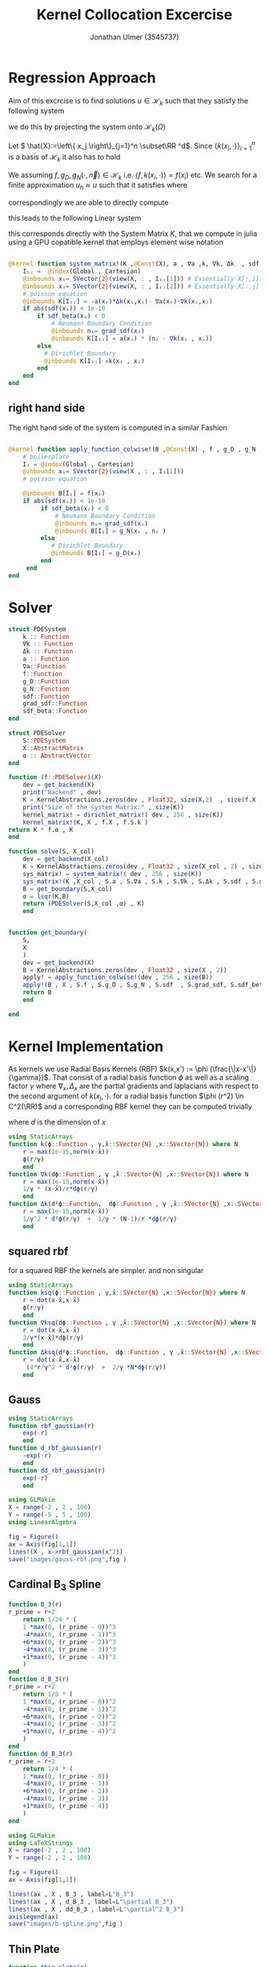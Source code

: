 #+title: Kernel Collocation Excercise
#+author: Jonathan Ulmer (3545737)
#+bibliography: ~/org/roam/papers/bibliography.bib
#+latex_compiler: xelatex
#+latex_header: \newcommand{\RR}{\mathbb{R}}
#+latex_header: \usepackage{amsmath}
#+latex_header: \usepackage{amssymb}
#+latex_header: \newtheorem{remark}{Remark}
#+latex_header:\usepackage[T1]{fontenc}
#+latex_header: \usepackage{unicode-math}
#+latex_header: \setmonofont{DejaVu Sans Mono}[Scale=0.8]
#+Property: header-args:julia :eval never-export :async t :session *julia* :exports both :tangle src/snippets.jl :comments org
#+begin_export html
<div style="display:none">
\(
\newcommand{\RR}{\mathbb{R}}
\usepackage{amsmath}
\usepackage{amssymb}
\newtheorem{remark}{Remark}
\)
</div>
#+end_export
* Preamble :noexport:
#+begin_src julia :tangle src/kernel.jl :eval never

module Kernel
using StaticArrays
using KernelAbstractions
using LinearAlgebra
#+end_src
#+begin_src julia :tangle src/domains.jl :eval never
module Domains
using StaticArrays
using LinearAlgebra
export SquareDomain , LDomain , sdf_square , ∇sdf_square , unit_box_normals , unit_box_path , sdf_L , ∇sdf_L , sdf_L_grad , sdf_square_grad
#+end_src
#+begin_src julia :tangle src/pdesolver.jl :eval never
module PDESolvers
using SparseArrays
using IterativeSolvers

export PDESolver, PDESystem, solve
include("kernel.jl")

using .Kernel
using KernelAbstractions
using LinearAlgebra
#+end_src
* Distance Matrix Comutation :noexport:
#+begin_src julia

using KernelAbstractions
using StaticArrays
using Distributed
@kernel function distance_matrix!(A ,@Const(X_1) , @Const(X_2))
    # boilerplate
    Iᵢⱼ = @index(Global , Cartesian)
    @inbounds xᵢ= SVector{3}(view(X_1 , : , Iᵢⱼ[1]))
    @inbounds xⱼ= SVector{3}(view(X_2 , : , Iᵢⱼ[2]))
    # element computation
    @inbounds d = xᵢ - xⱼ
    @inbounds A[Iᵢⱼ] = d' * d
    end



function distM(X₁ ,X₂)
    A = KernelAbstractions.zeros(get_backend(X_1) , Float32 , size(X₁,2) , size(X₂,2))
    dist_kernel! = distance_matrix!(get_backend(A) , 256 , size(A))
    dist_kernel!(A ,X₁ , X₂ )
    KernelAbstractions.synchronize(get_backend(A))
    return A
end

function distK(X_1 , X_2)
norm_1 = sum(X_1.^2 ; dims=1)
norm_2 = sum(X_2.^2 ; dims=1)
distM = -2*(X_1'*X_2) .+ norm_1' .+ norm_2
end
#+end_src

#+begin_src julia :exports code :results none
using CUDA
using OpenCL
dev = CUDA.functional() ? cu : Array
#dev = CLArray
X_1 = rand(3,10_00) |> dev
X_2 = rand(3,10_00) |> dev

#+end_src


#+begin_src julia
using BenchmarkTools
@benchmark distK(X_1 , X_2)
#+end_src

#+RESULTS:
#+begin_example
BenchmarkTools.Trial: 5 samples with 1 evaluation per sample.
 Range (min … max):  939.480 ms …    1.252 s  ┊ GC (min … max):  0.36% … 25.33%
 Time  (median):        1.205 s               ┊ GC (median):    22.04%
 Time  (mean ± σ):      1.124 s ± 146.145 ms  ┊ GC (mean ± σ):  16.61% ± 11.64%

  █         █                                        █    █   █
  █▁▁▁▁▁▁▁▁▁█▁▁▁▁▁▁▁▁▁▁▁▁▁▁▁▁▁▁▁▁▁▁▁▁▁▁▁▁▁▁▁▁▁▁▁▁▁▁▁▁█▁▁▁▁█▁▁▁█ ▁
  939 ms           Histogram: frequency by time          1.25 s <

 Memory estimate: 2.24 GiB, allocs estimate: 21.
#+end_example

#+begin_src julia
@benchmark distM(X_1, X_2)
#+end_src

#+RESULTS:
#+begin_example
BenchmarkTools.Trial: 2906 samples with 1 evaluation per sample.
 Range (min … max):  1.444 ms …   4.001 ms  ┊ GC (min … max): 0.00% … 31.03%
 Time  (median):     1.581 ms               ┊ GC (median):    0.00%
 Time  (mean ± σ):   1.717 ms ± 337.199 μs  ┊ GC (mean ± σ):  6.26% ± 11.19%

  ▂▇██▇▆▆▆▅▄▅▅▃▂             ▁▃▃▂▁    ▁▂▂▁                    ▂
  ███████████████▇█▇▅▅▇▄▅▆▅▆▇███████▆███████▇▇▇▇▇▅▇▄▅▁▄▅▁▁▇▇▇ █
  1.44 ms      Histogram: log(frequency) by time      2.95 ms <

 Memory estimate: 3.86 MiB, allocs estimate: 1011.
#+end_example

#+begin_src julia
using KernelAbstractions
@kernel function sparse_kernel(K)
Ind = @index(Global , Cartesian)
if abs(Ind[1] - Ind[2]) < 5
    K[Ind] = 1.
end
end
#+end_src

#+RESULTS:

#+begin_src julia
K = spzeros(10000,1000)
spkernel = sparse_kernel(CPU() , 256 , size(K))
spkernel(K)
#+end_src

#+RESULTS:
: julia-async:3c966bb3-f2f0-409e-a6f3-af3aca9bdfbd

* Regression Approach
Aim of this excrcise is to find solutions \(u\in \mathcal{H}_k\) such that they satisfy the following system

\begin{align}
\label{eq:pde}
- \nabla \cdot   \left( a(x) \nabla u(x) \right) &= f(x) & \text{in} \quad \Omega \\
u(x) &= g_D(x) & \text{on} \quad  \Gamma_D \\
\left( a(x) \nabla u(x)  \right) \cdot  \vec{n}(x) &= g_N & \text{on} \quad \Gamma_N
\end{align}
we do this by projecting the system onto \(\mathcal{H}_k(\Omega)\)
\begin{align}
\label{eq:pde_proj}
\left<   - \nabla \cdot   \left( a(x) \nabla u(x) \right),\phi \right>&= \left< f(x) ,\phi  \right> & \text{in} \quad \Omega , \phi \in  \mathcal{H}_{k} \\
\left<   u(x) , \phi \right>&= \left< g_D(x) , \phi  \right> & \text{on} \quad  \Gamma_D \\
\left<   \left( a(x) \nabla u(x)  \right) \cdot  \vec{n}(x) , \phi \right>&= \left< g_N ,\phi  \right> & \text{on} \quad \Gamma_N
\end{align}
Let \( \hat{X}:=\left\{ x_j \right\}_{j=1}^n \subset\RR ^d\). Since \(\left\{ k(x_i,\cdot ) \right\}_{i=1}^n\) is a basis of \(\mathcal{H}_k\) it also has to hold
\begin{align}
\label{eq:pde_proj}
\left<   - \nabla \cdot   \left( a(x) \nabla u(x) \right),k(x_i,\cdot ) \right>&= \left< f(x) ,k(x_i,\cdot )  \right> & \text{in} \quad \Omega , x_i \in  X \\
\left<   u(x) , k(x_i,\cdot ) \right>&= \left< g_D(x) , k(x_i,\cdot )  \right> & \text{on} \quad  \Gamma_D \\
\left<   \left( a(x) \nabla u(x)  \right) \cdot  \vec{n}(x) , k(x_i,\cdot ) \right>&= \left< g_N , k(x_i , \cdot )  \right> & \text{on} \quad \Gamma_N
\end{align}
We assuming \(f,g_D , g_N(\cdot ,\vec{n}) \in  \mathcal{H}_k\) i.e. \(\left< f , k(x_i , \cdot ) \right> = f(x_i)\) etc. We search for a finite approximation \(u_h \approx u\)
 such that it satisfies \eqref{eq:pde_proj} where
\begin{align}
\label{eq:approx}
u_h(x) &= \sum_{j=1}^{n} a_j k(x_j,x)
\end{align}
correspondingly we are able to directly compute

\begin{align*}
\nabla_x u_h(x) &= \sum_{j=1}^n a_j \nabla_x  k(x_j ,x) \\
- \nabla_x \cdot \left( a(x) \nabla_x u_h(x) \right) &= -  \nabla_x a(x) \cdot  \nabla_x u(x)  - a(x) \Delta_x u(x) \\
&=  - \sum_{j=1}^{n} a_j \left(  \nabla_x a(x) \cdot  \nabla_x k(x_j,x)   + a(x) \Delta_x k(x_j,x)\right)
\end{align*}
this leads to the following Linear system
\begin{align}
\label{eq:pde-sys}
 - \sum_{j=1}^{n} a_j \left(  \nabla_{x_i} a(x_i) \cdot  \nabla_{x_i} k(x_j,x_i)   + a(x_i) \Delta_{x_i} k(x_j,x_i)\right)&=  f(x_i)  & x_i\in  \Omega , x_i \in  X \\
 \sum_{j=1}^{n} a_j k(x_j,x_i)&=  g_D(x_i) & x_i\in   \Gamma_D \\
\sum_{j=1}^n  a_j \left( a(x_i) \nabla_{x_i}  k(x_j ,x_i) \cdot  n_i \right) &=  g_N(x_i , n_i) & x_i \in  \Gamma_N
\end{align}

this corresponds directly with the System Matrix \(K\), that we compute in julia using a GPU copatible kernel that employs element wise notation
#+begin_src julia :tangle src/kernel.jl

@kernel function system_matrix!(K ,@Const(X), a , ∇a ,k, ∇k, Δk  , sdf , grad_sdf , sdf_beta)
    Iᵢⱼ =  @index(Global , Cartesian)
    @inbounds xᵢ= SVector{2}(view(X, : , Iᵢⱼ[1])) # Essentially X[:,i]
    @inbounds xⱼ= SVector{2}(view(X, : , Iᵢⱼ[2])) # Essentially X[:,j]
    # poisson equation
    @inbounds K[Iᵢⱼ] = -a(xᵢ)*Δk(xᵢ,xⱼ)- ∇a(xᵢ)⋅∇k(xᵢ,xⱼ)
    if abs(sdf(xᵢ)) < 1e-10
        if sdf_beta(xᵢ) < 0
            # Neumann Boundary Condition
            @inbounds nᵢ= grad_sdf(xᵢ)
            @inbounds K[Iᵢⱼ] = a(xᵢ) * (nᵢ ⋅ ∇k(xᵢ , xⱼ))
        else
          # Dirichlet Boundary
          @inbounds K[Iᵢⱼ] =k(xᵢ , xⱼ)
        end
    end
end
#+end_src

** right hand side
The right hand side of the system is computed in a similar Fashion
#+begin_src julia :tangle src/kernel.jl

@kernel function apply_function_colwise!(B ,@Const(X) , f , g_D , g_N , sdf  , grad_sdf, sdf_beta)
    # boilerplate
    Iᵢ = @index(Global , Cartesian)
    @inbounds xᵢ= SVector{2}(view(X , : , Iᵢ[1]))
    # poisson equation

    @inbounds B[Iᵢ] = f(xᵢ)
    if abs(sdf(xᵢ)) < 1e-10
         if sdf_beta(xᵢ) < 0
             # Neumann Boundary Condition
             @inbounds nᵢ= grad_sdf(xᵢ)
             @inbounds B[Iᵢ] = g_N(xᵢ , nᵢ )
         else
            # Dirichlet Boundary
            @inbounds B[Iᵢ] = g_D(xᵢ)
         end
     end
end
#+end_src

* Solver

#+RESULTS:

#+begin_src julia :tangle src/pdesolver.jl :eval never
struct PDESystem
    k :: Function
    ∇k :: Function
    Δk :: Function
    a :: Function
    ∇a::Function
    f::Function
    g_D::Function
    g_N::Function
    sdf::Function
    grad_sdf::Function
    sdf_beta::Function
end

struct PDESolver
    S::PDESystem
    X::AbstractMatrix
    α :: AbstractVector
end

function (f::PDESolver)(X)
    dev = get_backend(X)
    print("Backend" , dev)
    K = KernelAbstractions.zeros(dev , Float32, size(X,2)  , size(f.X ,2))
    print("Size of the system Matrix:" , size(K))
    kernel_matrix! = dirichlet_matrix!( dev , 256 , size(K))
    kernel_matrix!(K, X , f.X , f.S.k )
return K * f.α , K
end

function solve(S, X_col)
    dev = get_backend(X_col)
    K = KernelAbstractions.zeros(dev , Float32 , size(X_col , 2) , size(X_col , 2) )
    sys_matrix! = system_matrix!( dev , 256 , size(K))
    sys_matrix!(K ,X_col , S.a , S.∇a , S.k , S.∇k , S.Δk , S.sdf , S.grad_sdf , S.sdf_beta  )
    B = get_boundary(S,X_col)
    α = lsqr(K,B)
    return (PDESolver(S,X_col ,α) , K)
    end


function get_boundary(
    S,
    X
    )
    dev = get_backend(X)
    B = KernelAbstractions.zeros(dev , Float32 , size(X , 2))
    apply! = apply_function_colwise!(dev , 256 , size(B))
    apply!(B , X , S.f , S.g_D , S.g_N , S.sdf  , S.grad_sdf, S.sdf_beta)
    return B
    end

#+end_src

#+begin_src julia :tangle src/pdesolver.jl
end
#+end_src

* Kernel Implementation
As kernels we use Radial Basis Kernels (RBF) \(k(x,x') := \phi (\frac{\|x-x'\|}{\gamma})\). That consist of a radial basis function \(\phi \) as well as a scaling factor \(\gamma \)
where \(\nabla_x , \Delta_x\) are the partial gradients and laplacians with respect to the second argument of \(k(x_j, \cdot )\).
for a radial basis function \(\phi (r^2) \in  C^2(\RR)\)  and a corresponding RBF kernel  they can be computed trivially
\begin{align}
\label{eq:2}
\nabla_x k(x',x) &= \phi'\left(\frac{\|x - x'\|}{\gamma}\right) \cdot \frac{x - x'}{\gamma\|x - x'\|} \\
\Delta_x k(x',x) &= \frac{1}{\gamma^2} \phi''\left(\frac{\|x - x'\|}{\gamma}\right) + \frac{1}{\gamma^{2}} \frac{d - 1}{\|x - x'\|} \cdot \phi'\left(\frac{\|x - x'\|}{\gamma}\right)
\end{align}
where \(d\) is the dimension of \(x\)
#+begin_src julia
using StaticArrays
function k(ϕ::Function , γ,x̂::SVector{N} ,x::SVector{N}) where N
    r = max(1e-15,norm(x-x̂))
    ϕ(r/γ)
    end
function ∇k(dϕ::Function , γ ,x̂::SVector{N} ,x::SVector{N}) where N
    r = max(1e-15,norm(x-x̂))
    1/γ * (x-x̂)/r*dϕ(r/γ)
    end
function Δk(d²ϕ::Function,  dϕ::Function , γ ,x̂::SVector{N} ,x::SVector{N}) where N
    r = max(1e-15,norm(x-x̂))
    1/γ^2 * d²ϕ(r/γ)  +  1/γ * (N-1)/r *dϕ(r/γ)
    end
#+end_src

#+RESULTS:
: Δk (generic function with 1 method)
** squared rbf
for a squared RBF the kernels are simpler. and non singular
\begin{align}
\label{eq:sqr-rbf}
\nabla_x k(x',x) &= \phi'\left(\frac{r^2}{\gamma}\right) \cdot \frac{x - x'}{\gamma} \\
\Delta_x k(x',x) &= \frac{1}{\gamma } (4 * \frac{r^2}{\gamma^2} \phi''\left(\frac{r^2}{\gamma}\right) + 2d\phi'\left(\frac{r^2}{\gamma}\right))
\end{align}
#+begin_src julia
using StaticArrays
function ksq(ϕ::Function , γ,x̂::SVector{N} ,x::SVector{N}) where N
    r = dot(x-x̂,x-x̂)
    ϕ(r/γ)
    end
function ∇ksq(dϕ::Function , γ ,x̂::SVector{N} ,x::SVector{N}) where N
    r = dot(x-x̂,x-x̂)
    2/γ*(x-x̂)*dϕ(r/γ)
    end
function Δksq(d²ϕ::Function,  dϕ::Function , γ ,x̂::SVector{N} ,x::SVector{N}) where N
    r = dot(x-x̂,x-x̂)
     (4*r/γ^2 * d²ϕ(r/γ)  +  2/γ *N*dϕ(r/γ))
    end
#+end_src

#+RESULTS:
: Δksq (generic function with 1 method)

** Gauss
#+begin_src julia :tangle src/gauss_kernel.jl
using StaticArrays
function rbf_gaussian(r)
    exp(-r)
    end
function d_rbf_gaussian(r)
    -exp(-r)
    end
function dd_rbf_gaussian(r)
    exp(-r)
    end
#+end_src

#+RESULTS:
: dd_rbf_gaussian (generic function with 1 method)

#+begin_src julia :results file graphics :file "images/gauss-rbf.png"
using GLMakie
X = range(-2 , 2 , 100)
Y = range(-5 , 5 , 100)
using LinearAlgebra

fig = Figure()
ax = Axis(fig[1,1])
lines!(X , x->rbf_gaussian(x^2))
save("images/gauss-rbf.png",fig )
#+end_src

#+RESULTS:
[[file:images/gauss-rbf.png]]

** Cardinal B_{3} Spline

\begin{align*}
B_{d}(r) = \sum_{n=0}^4 \frac{(-1)^n}{d!} \binom{d+1}{n} \left( r + \frac{d+1}{2}-n \right)^d_+
\end{align*}
#+begin_src julia
function B_3(r)
r_prime = r+2
    return 1/24 * (
    1 *max(0, (r_prime - 0))^3
    -4*max(0, (r_prime - 1))^3
    +6*max(0, (r_prime - 2))^3
    -4*max(0, (r_prime - 3))^3
    +1*max(0, (r_prime - 4))^3
    )
end
function d_B_3(r)
r_prime = r+2
    return 1/8 * (
    1 *max(0, (r_prime - 0))^2
    -4*max(0, (r_prime - 1))^2
    +6*max(0, (r_prime - 2))^2
    -4*max(0, (r_prime - 3))^2
    +1*max(0, (r_prime - 4))^2
    )
end
function dd_B_3(r)
r_prime = r+2
    return 1/4 * (
    1 *max(0, (r_prime - 0))
    -4*max(0, (r_prime - 1))
    +6*max(0, (r_prime - 2))
    -4*max(0, (r_prime - 3))
    +1*max(0, (r_prime - 4))
    )
end

#+end_src

#+RESULTS:

#+name: fig:b-spline
#+begin_src julia :results file graphics :file "images/b-spline.png"
using GLMakie
using LaTeXStrings
X = range(-2 , 2 , 100)
Y = range(-2 , 2 , 100)

fig = Figure()
ax = Axis(fig[1,1])

lines!(ax , X , B_3 , label=L"B_3")
lines!(ax , X , d_B_3 , label=L"\partial B_3")
lines!(ax , X , dd_B_3 , label=L"\partial^2 B_3")
axislegend(ax)
save("images/b-spline.png",fig )
#+end_src

#+RESULTS: fig:b-spline
[[file:images/b-spline.png]]

** Thin Plate
\begin{align*}
T(r^2) &= \frac{1}{2}r\ln{r} \\
T(r) &= r^2\ln{r}
\end{align*}
#+begin_src julia
function thin_plate(r)
    r == 0.0 && return 0.0
    return 0.5* r *  log(r)
end

function d_thin_plate(r)
    r == 0.0 && return 0.0
    return 0.5 * log(r) + 1
end

function dd_thin_plate(r)
    r == 0.0 && return 0.0
    return 0.5 * 1/r
end
#+end_src

#+RESULTS:
: dd_thin_plate (generic function with 1 method)

#+name: fig:plate-spline
#+begin_src julia :results file graphics :file "images/plate-spline.png"
using GLMakie
X = range(0 , 1 , 100)
Y = range(-5 , 5 , 100)

fig = Figure()
ax = Axis(fig[1,1])

lines!(ax , X , thin_plate)

save("images/plate-spline.png",fig )
#+end_src

#+RESULTS: fig:plate-spline
[[file:images/plate-spline.png]]

* PDE
#+begin_src julia
using Revise
includet("src/pdesolver.jl")
includet("src/domains.jl")
using .PDESolvers
using .Domains
#+end_src

#+RESULTS:

** PDE Poisson
with \(a(x) = 1 , g_{D}(x) = 0\) and \(\Gamma_{N} = \emptyset \) this method is able to model the poisson equation
\begin{align}
\label{eq:poisson}
- \Delta u(x) &= f(x) & \text{in} \quad \Omega \\
u(x) &= 0 & \text{on} \quad  \Gamma_D
\end{align}
#+begin_src julia :results silent
using StaticArrays
function domain(x::SVector{2})
    return sdf_square(x , 0.5 , SVector(0.5,0.5))
end
function ∇domain(x::SVector{2})
    return sdf_square_grad(x , 0.5 , SVector(0.5,0.5))
end
function sdf_β(x::SVector{2})
    return sdf_square(x , 0. , SVector(-1.,-1) )
end

a(x::SVector{2}) = 1
∇a(x::SVector{2}) = SVector{2}(0.,0.)
f(x::SVector{2}) =2 * (x[1]+x[2] - x[1]^2 - x[2]^2)
g_D(x::SVector{2})= 0
g_N(x::SVector{2} , n::SVector{2}) = 0
#+end_src

#+begin_src julia
X = range(0 , 1 , 40)
Y = range(0 , 1 , 40)
X_col = [ [x,y] for x in X , y in Y]
X_col = reduce(vcat ,X_col )
X_col = reshape(X_col, 2,:)
X_t = range(0 , 1 , 100)
Y_t = range(0 , 1 , 100)
X_test = [ [x,y] for x in X_t , y in Y_t]
X_test = reduce(vcat , X_test)
X_test = reshape(X_test, 2,:)
size(X_col)
#+end_src

#+RESULTS:
: (2 1600)
*** Result



#+begin_src julia :results silent
γ = 0.01
k_gauss(x,y) = ksq( rbf_gaussian ,γ, x,y)
∇k_gauss(x,y) =∇ksq(d_rbf_gaussian,γ , x,y)
Δk_gauss(x,y) = Δksq(dd_rbf_gaussian , d_rbf_gaussian ,γ, x,y)
S_gauss = PDESystem(k_gauss , ∇k_gauss , Δk_gauss , a, ∇a , f, g_D ,g_N , domain , ∇domain , sdf_β )
#+end_src

#+begin_src julia :results silent
k_plate(x,y) = ksq(thin_plate ,γ , x,y)
∇k_plate(x,y) =∇ksq(d_thin_plate ,γ , x,y)
Δk_plate(x,y) = Δksq(dd_thin_plate  , d_thin_plate ,γ, x,y)
S_plate = PDESystem(k_plate , ∇k_plate , Δk_plate , a, ∇a , f, g_D ,g_N , domain , ∇domain , sdf_β )
#+end_src


#+begin_src julia :results silent
γ = 0.05
k_bspline(x,y) = k(B_3,γ , x,y)
∇k_bspline(x,y) =∇k(d_B_3,γ , x,y)
Δk_bspline(x,y) = Δk(dd_B_3, d_B_3, γ , x,y)
S_bspline = PDESystem(k_bspline , ∇k_bspline , Δk_bspline , a, ∇a , f, g_D ,g_N , domain , ∇domain , sdf_β )
#+end_src



#+begin_src julia
using LinearAlgebra
solution , K = solve(S_bspline ,X_col)
cond(K)
#+end_src

#+RESULTS:
: 2.3801797f9


#+name: fig:solution
#+begin_src julia :results file graphics :file "images/solution.png"
using GLMakie
fig = Figure()
ax = Axis(fig[1,1] , title="Aproximate solution")
sol , K_t = solution(X_test)
sol = reshape(sol , size(X_t,1) , :)
hm = heatmap!(ax , X,Y, sol)
Colorbar(fig[:, end+1], hm)
save("images/solution.png",fig )
#+end_src

#+RESULTS: fig:solution
[[file:images/solution.png]]

#+name: fig:exact-solution
#+begin_src julia :results file graphics :file "images/exact-solution.png"
using GLMakie
u(x , y) = x * (1-x) * y* ( 1- y)
u(x) = u(x[1] , x[2])
fig = Figure()
ax = Axis(fig[1,1])

hm = heatmap!(ax,X_t,Y_t,u)
Colorbar(fig[:, end+1], hm)
save("images/exact-solution.png",fig )
#+end_src

#+RESULTS: fig:exact-solution
[[file:images/exact-solution.png]]

#+begin_src julia
sol , _ = solution(X_test)
norm(sol - u.(eachcol(X_test)) , Inf)
#+end_src

#+RESULTS:
: 0.027138303965330124

** Diffusion PDE

*** Result
where
#+begin_src julia
using StaticArrays
a(x::SVector{2}) = x[1] + 2
∇a(x::SVector{2}) = SVector{2}(1.,0.)
α = 2.
β = 1.5
f(x::SVector{2} , ::Val{α}) where α = - α*norm(x ,2)^(α - 2)*(3x[1] +4) - α*(α -2) * (x[1] + 2) * norm(x,2)^(α - 3)
g_D(x::SVector{2} , ::Val{α}) where α = norm(x,2)^α
g_N(x::SVector{2} , n::SVector{2} , ::Val{α}) where α = α* norm(x,2.)^(α-2.)*(x[1] +2.) * x ⋅ n
f(x) = f(x,Val(α))
g_D(x) = g_D(x,Val(α))
g_N(x, n) = g_N(x , n,Val(α))
function sdf_β(x::SVector{2})
    return sdf_square(x , β , SVector(-1.,-1) )
end
S = PDESystem(k_gauss , ∇k_gauss , Δk_gauss , a, ∇a , f, g_D ,g_N , sdf_L , sdf_L_grad , sdf_β )
#+end_src

#+RESULTS:
: PDESystem(Main.k_gauss, Main.∇k_gauss, Main.Δk_gauss, Main.a, Main.∇a, Main.f, Main.g_D, Main.g_N, Main.Domains.sdf_L, Main.Domains.sdf_L_grad, Main.Domains.sdf_β)

#+begin_src julia
X = range(-1 , 1 , 30)
Y = range(-1 , 1 , 30)
X_col = [ [x,y] for x in X , y in Y]
X_col = reduce(vcat ,X_col )
X_col = reshape(X_col, 2,:)
X_t = range(-2 , 2 , 100)
Y_t = range(-2, 2 , 100)
X_test = [ [x,y] for x in X_t , y in Y_t]
X_test = reduce(vcat , X_test)
X_test = reshape(X_test, 2,:)
size(X_col)
#+end_src

#+RESULTS:
: (2 900)

#+begin_src julia
using LinearAlgebra
solution , K = solve(S ,X_col)
cond(K)
#+end_src

#+RESULTS:
: 221981.19f0

#+name: fig:diffusion-solution
#+begin_src julia :results file graphics :file "images/diffusion-solution.png"
using GLMakie
fig = Figure()
ax = Axis(fig[1,1] , title="Aproximate solution")
sol , K = solution(X_test)
sol = reshape(sol , size(X_t,1) , :)
hm = heatmap!(ax , X,Y, sol)
Colorbar(fig[:, end+1], hm)
save("images/diffusion-solution.png",fig )
#+end_src

* Domains
#+begin_src julia :tangle src/domains.jl :eval never

function sdf_square(x::SVector , r::Float64 , center::SVector)
    return norm(x-center,Inf) .- r
end
function sdf_L(x::SVector{2})
    return max(sdf_square(x , 1. , SVector(0,0)) , - sdf_square(x, 1. , SVector(1.,1.)))
end

function ∇sdf_L(x::SVector{2})
    ForwardDiff.gradient(sdf_L , x)
    return
end

function sdf_square_grad(x::SVector{2}, r::Float64, center::SVector{2})
    d = x - center
    if abs(d[1]) > abs(d[2])
        return SVector(sign(d[1]), 0.0)
    elseif abs(d[2]) > abs(d[1])
        return SVector(0.0, sign(d[2]))
    else
        # Subgradient: pick any valid direction; here we average the two
        return normalize(SVector(sign(d[1]), sign(d[2])))
    end
end

function sdf_L_grad(x::SVector{2})
    f1 = sdf_square(x, 1.0, SVector(0.0, 0.0))
    f2 = -sdf_square(x, 1.0, SVector(1.0, 1.0))

    if f1 > f2
        return sdf_square_grad(x, 1.0, SVector(0.0, 0.0))
    elseif f2 > f1
        return -sdf_square_grad(x, 1.0, SVector(1.0, 1.0))  # negative because of the minus
    else
        # Subgradient — average of both directions
        g1 = sdf_square_grad(x, 1.0, SVector(0.0, 0.0))
        g2 = -sdf_square_grad(x, 1.0, SVector(1.0, 1.0))
        return normalize(g1 + g2)
    end
end
#+end_src


* Appendix :noexport:
** Linear Sytem
#+begin_src julia :tangle src/kernel.jl

@kernel function linear_matrix!(A ,@Const(X_L) , @Const(X) , k, ∇k , Δk , a , ∇a)
    # boilerplate
    Iᵢⱼ = @index(Global , Cartesian)
    @inbounds xᵢ= SVector{2}(view(X_L , : , Iᵢⱼ[1]))
    @inbounds xⱼ= SVector{2}(view(X , : , Iᵢⱼ[2]))
    # element computation
    @inbounds A[Iᵢⱼ] = ∇a(xᵢ)⋅∇k(xᵢ,xⱼ) -  a(xᵢ)Δk(xⱼ,xᵢ)
    end
#+end_src

#+RESULTS:
: linear_matrix! (generic function with 4 methods)

** Dirichlet boundary
The Dirichlet boundary confitions are dealt with as additional condition in the linear system
#+begin_src julia :tangle src/kernel.jl

@kernel function dirichlet_matrix!(A , @Const(X_D) , @Const(X) ,k)
    Iᵢⱼ =  @index(Global , Cartesian)
    @inbounds xᵢ= SVector{2}(view(X_D , : , Iᵢⱼ[1])) # Essentially X[:,1]
    @inbounds xⱼ= SVector{2}(view(X , : , Iᵢⱼ[2]))
    K = k(xᵢ , xⱼ)
    @inbounds A[Iᵢⱼ] = K
end
#+end_src

#+RESULTS:
: julia-async:f35f44a7-4d8a-4825-9dd8-78915cf364bd
** Neumann Boundary

#+begin_src julia :tangle src/kernel.jl

@kernel function neumann_matrix!(A , @Const(X_N) , @Const(X) , @Const(N) , a , ∇k )
    Iᵢⱼ =  @index(Global , Cartesian)
    @inbounds xᵢ= SVector{2}(view(X_N , : , Iᵢⱼ[1])) # Essentially X[:,1]
    @inbounds xⱼ= SVector{2}(view(X , : , Iᵢⱼ[2]))
    @inbounds nᵢ= SVector{2}(view(N , : , Iᵢⱼ[1]))
    @inbounds A[Iᵢⱼ] = a(xᵢ) * (nᵢ ⋅ ∇k(xᵢ , xⱼ))
    end
#+end_src

#+RESULTS:
** alternative approach
#+begin_src julia :tangle nil
function assemble_kernel_matrix(
    S,
    X_L :: AbstractMatrix ,
    X_D :: AbstractMatrix ,
    X_N :: AbstractMatrix ,
    N :: AbstractMatrix
)
    local X = [X_L X_D X_N]
    DOF = size(X,2)
    dev = get_backend(X)
    print("Backend" , dev)
    K = KernelAbstractions.zeros(dev , Float32,DOF ,DOF)
    print("Size of the system Matrix:" , size(K))
    K_linear = @view K[begin:size(X_L , 2) , :]
    K_dirichlet = @view K[size(X_L , 2)+1:end - size(X_N ,2), :]
    K_neumann = @view K[end-size(X_N ,2)+1:end, :]


    cpu_linear! = linear_matrix!( dev , 64 , size(K_linear))
    cpu_dirichlet! = dirichlet_matrix!( dev , 64 , size(K_dirichlet))
    cpu_neumann! = neumann_matrix!( dev , 64 , size(K_neumann))

    cpu_linear!(K_linear  , X_L , X , S.k , S.∇k , S.Δk , S.a , S.∇a)
    @info "Linear"
    cpu_dirichlet!(K_dirichlet  , X_D , X , S.k )
    @info "Dirichlet"
    cpu_neumann!(K_neumann  , X_N , X , N ,S.a, S.∇k)
    @info "Neumann"
    KernelAbstractions.synchronize(dev)
    return K
end
function solve(
    S,
    X_L :: AbstractMatrix ,
    X_D :: AbstractMatrix ,
    X_N :: AbstractMatrix ,
    N :: AbstractMatrix
    )
    K = assemble_kernel_matrix(S, X_L , X_D , X_N , N)
    b = get_boundary(S,X_L , X_D , X_N , N)
    @info "calulating pinv"
    α =  b'*pinv(K)
    @info "calculated pinv"
    return PDESolver(S, X_L , X_D , X_N , N , α' )
    #return b, K

    end
#+end_src

#+begin_src julia :results silent
using Random
using CUDA
dev = CUDA.functional() ? cu : Array
rng = MersenneTwister(0)
r = 0:0.2:1.99
N = unit_box_normals.(r)
N = reduce(hcat , N) |> dev
X_N = unit_box_path.(r)
X_N = reduce(hcat , X_N)|> dev
X_D = unit_box_path.(2:0.1:4)
X_D = reduce(hcat , X_D) |> dev
X_L = rand(rng , Float64, 2,100) |> dev

#+end_src


#+name: fig:collocation-points
#+begin_src julia :results file graphics :file "images/collocation-points.png"
using LaTeXStrings
using Makie
using GLMakie
fig = Figure()
ax = Axis(fig[1,1] , title="Collocation Points")

scatter!(ax,X_L |> Array, label="Data Points")
scatter!(ax,X_D|> Array, label="Dirichlet Points")
scatter!(ax,X_N |> Array, label="Neumann Points")
arrows!(ax,X_N[1,:]|> Array , X_N[2,:] |> Array, N[1,:] |> Array, N[2,:] |> Array, lengthscale=0.1)
axislegend(ax , position=:lt)
save("images/collocation-points.png",fig )
#+end_src
** Postamble
#+begin_src julia :tangle src/kernel.jl :eval never

export linear_matrix!
export dirichlet_matrix!
export neumann_matrix!
export apply_function_colwise!
export system_matrix!
end
#+end_src

#+begin_src julia :tangle src/domains.jl :eval never
function unit_box_normals(γ::Float64)
    p = SVector{2}(0,0)
    xnormal = SVector{2}(1,0)
    ynormal = SVector{2}(0,1)
    branch = γ % 4.
    if floor(branch) == 0.
        n = -ynormal
    elseif floor(branch) == 1.
        n = xnormal
    elseif floor(branch) == 2.
        n = ynormal
    elseif floor(branch) == 3.
        n = -xnormal
    else
        throw("γ=$γ not in range [0 , 4]")
    end

    return n
end
function unit_box_path(γ::Float64)
    p = SVector{2}(0,0)
    xnormal = SVector{2}(1,0)
    ynormal = SVector{2}(0,1)
    branch = γ % 4.
    if floor(branch) == 0.
        p = branch%1 * xnormal
    elseif floor(branch) == 1.
        p = xnormal +  branch%1 * ynormal
    elseif floor(branch) == 2.
        p = (1-branch%1)*xnormal + ynormal
    elseif floor(branch) == 3.
        p = (1-branch%1) * ynormal
    else
        throw("γ=$γ not in range [0 , 4]")
    end
    return p
end
#+end_src

** Postable

#+begin_src julia :tangle src/domains.jl :eval never
end
#+end_src
